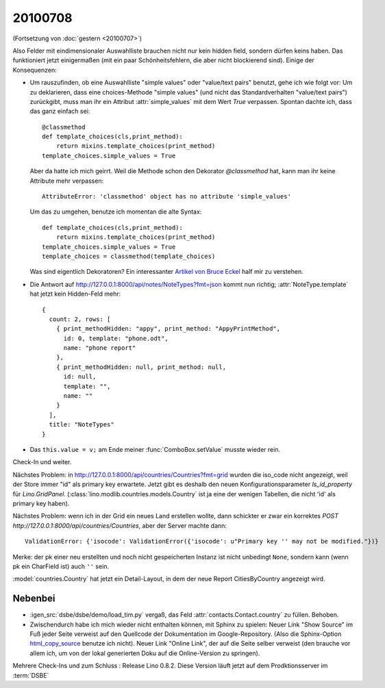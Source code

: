 20100708
========

(Fortsetzung von :doc:`gestern <20100707>`)

Also Felder mit eindimensionaler Auswahlliste brauchen nicht nur kein hidden field, 
sondern dürfen keins haben. Das funktioniert jetzt einigermaßen (mit ein paar Schönheitsfehlern, die aber nicht blockierend sind).
Einige der Konsequenzen:

- Um rauszufinden, ob eine Auswahlliste "simple values" oder "value/text pairs" benutzt, gehe ich wie folgt vor: Um zu deklarieren, dass eine choices-Methode "simple values" (und nicht das Standardverhalten "value/text pairs") zurückgibt, muss man ihr ein Attribut :attr:`simple_values` mit dem Wert `True` verpassen. Spontan dachte ich, dass das ganz einfach sei::

    @classmethod
    def template_choices(cls,print_method):
        return mixins.template_choices(print_method)
    template_choices.simple_values = True
    
  Aber da hatte ich mich geirrt. Weil die Methode schon den Dekorator `@classmethod` hat, 
  kann man ihr keine Attribute mehr verpassen::
    
    AttributeError: 'classmethod' object has no attribute 'simple_values'
    
  Um das zu umgehen, benutze ich momentan die alte Syntax::
  
    def template_choices(cls,print_method):
        return mixins.template_choices(print_method)
    template_choices.simple_values = True
    template_choices = classmethod(template_choices)
  
  Was sind eigentlich Dekoratoren? Ein interessanter `Artikel von Bruce Eckel <http://www.artima.com/weblogs/viewpost.jsp?thread=240808>`_ half mir zu verstehen.
  
- Die Antwort auf http://127.0.0.1:8000/api/notes/NoteTypes?fmt=json kommt nun richtig; :attr:`NoteType.template` hat jetzt kein Hidden-Feld mehr::

    { 
      count: 2, rows: [ 
        { print_methodHidden: "appy", print_method: "AppyPrintMethod", 
          id: 0, template: "phone.odt", 
          name: "phone report" 
        }, 
        { print_methodHidden: null, print_method: null, 
          id: null, 
          template: "", 
          name: "" 
        } 
      ], 
      title: "NoteTypes" 
    }
  
- Das ``this.value = v;`` am Ende meiner :func:`ComboBox.setValue` musste wieder rein. 

Check-In und weiter.

Nächstes Problem: in http://127.0.0.1:8000/api/countries/Countries?fmt=grid wurden die iso_code nicht angezeigt, weil der Store immer "id" als primary key erwartete. Jetzt gibt es deshalb den neuen Konfigurationsparameter `ls_id_property` für `Lino.GridPanel`. (:class:`lino.modlib.countries.models.Country` ist ja eine der wenigen Tabellen, die nicht 'id' als primary key haben).

Nächstes Problem: wenn ich in der Grid ein neues Land erstellen wollte, dann schickter er zwar ein korrektes `POST http://127.0.0.1:8000/api/countries/Countries`, aber der Server machte dann::

  ValidationError: {'isocode': ValidationError({'isocode': u"Primary key '' may not be modified."})}
  
Merke: der pk einer neu erstellten und noch nicht gespeicherten Instanz ist nicht unbedingt ``None``, sondern kann (wenn pk ein CharField ist) auch ``''`` sein.

:model:`countries.Country` hat jetzt ein Detail-Layout, in dem der neue Report CitiesByCountry angezeigt wird. 


Nebenbei
--------
- :igen_src:`dsbe/dsbe/demo/load_tim.py` vergaß, das Feld :attr:`contacts.Contact.country` zu füllen. Behoben.
- Zwischendurch habe ich mich wieder nicht enthalten können, mit Sphinx zu spielen: Neuer Link "Show Source" im Fuß jeder Seite verweist auf den Quellcode der Dokumentation im Google-Repository. (Also die Sphinx-Option `html_copy_source
  <http://sphinx.pocoo.org/latest/config.html#confval-html_copy_source>`_ benutze ich nicht). Neuer Link "Online Link", der auf die Seite selber verweist (den brauche vor allem ich, um von der lokal generierten Doku auf die Online-Version zu springen).

Mehrere Check-Ins und zum Schluss : Release Lino 0.8.2. Diese Version läuft jetzt auf dem Prodktionsserver im :term:`DSBE`


